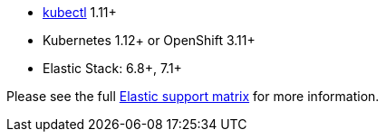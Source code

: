 * link:https://kubernetes.io/docs/tasks/tools/install-kubectl/[kubectl] 1.11+
* Kubernetes 1.12+ or OpenShift 3.11+
* Elastic Stack: 6.8+, 7.1+

Please see the full link:https://www.elastic.co/support/matrix#matrix_kubernetes[Elastic support matrix] for more information.
